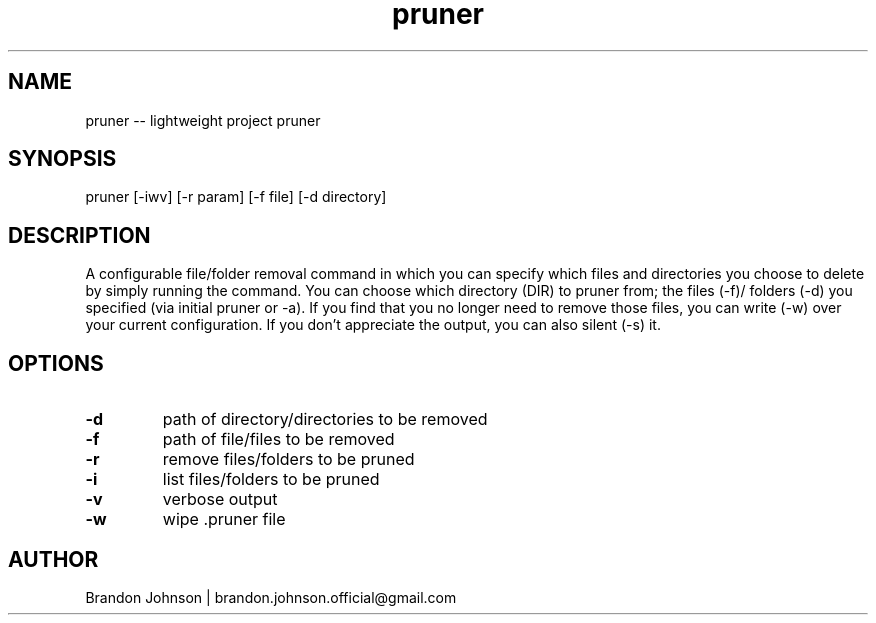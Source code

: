 .TH pruner 1 "10 October 2017" "1.0" "pruner man page"

.SH NAME
pruner -- lightweight project pruner

.SH SYNOPSIS
pruner [-iwv] [-r param] [-f file] [-d directory]

.SH DESCRIPTION
A configurable file/folder removal command in which you can specify which 
files and directories you choose to delete by simply running the command.
You can choose which directory (DIR) to pruner from; the files (-f)/
folders (-d) you specified (via initial pruner or -a). If you find 
that you no longer need to remove those files, you can write (-w) 
over your current configuration. If you don't appreciate the 
output, you can also silent (-s) it.

.SH OPTIONS
.TP
.B -d
path of directory/directories to be removed

.TP
.B -f
path of file/files to be removed

.TP
.B -r
remove files/folders to be pruned

.TP
.B -i
list files/folders to be pruned

.TP
.B -v
verbose output

.TP
.B -w
wipe .pruner file

.SH AUTHOR
Brandon Johnson | brandon.johnson.official@gmail.com
